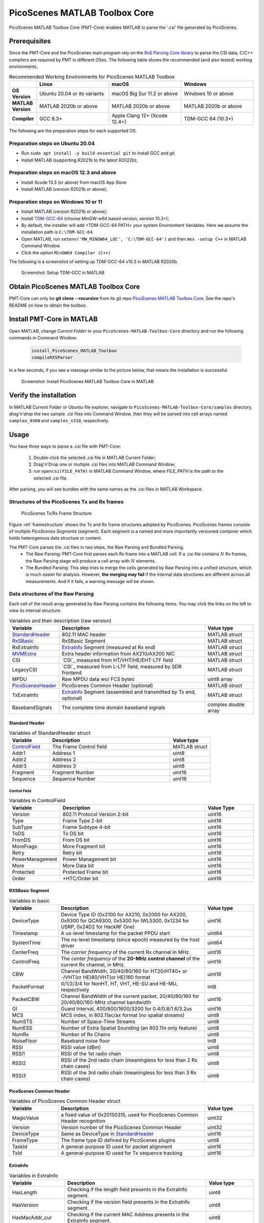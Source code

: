 PicoScenes MATLAB Toolbox Core
===================================

PicoScenes MATLAB Toolbox Core (PMT-Core) enables MATLAB to parse the '.csi' file generated by PicoScenes.

Prerequisites
++++++++++++++++++++

Since the PMT-Core and the PicoScenes main program rely on the `RxS Parsing Core library <https://gitlab.com/wifisensing/rxs_parsing_core>`_ to parse the CSI data, C/C++ compilers are required by PMT in different OSes. The following table shows the recommended (and also tested) working environments.

.. csv-table:: Recommended Working Environments for PicoScenes MATLAB Toolbox 
    :header: , "Linux", "macOS", "Windows"
    :widths: 10, 30, 30 ,30
    :stub-columns: 1

    OS Version, "Ubuntu 20.04 or its variants", "macOS Big Sur 11.2 or above", "Windows 10 or above"
    MATLAB Version, "MATLAB 2020b or above", "MATLAB 2020b or above", "MATLAB 2020b or above"
    Compiler, GCC 9.3+, Apple Clang 12+ (Xcode 12.4+), TDM-GCC 64 (10.3+)

The following are the preparation steps for each supported OS.

Preparation steps on Ubuntu 20.04
~~~~~~~~~~~~~~~~~~~~~~~~~~~~~~~~~~~

- Run ``sudo apt install -y build-essential git`` to install GCC and git
- Install MATLAB (supporting R2021b to the latest R2022b);

Preparation steps on macOS 12.3 and above
~~~~~~~~~~~~~~~~~~~~~~~~~~~~~~~~~~~~~~~~~~~~~~~~~~~

- Install Xcode 13.3 (or above) from macOS App Store 
- Install MATLAB (version R2021b or above);

Preparation steps on Windows 10 or 11
~~~~~~~~~~~~~~~~~~~~~~~~~~~~~~~~~~~~~~~~~

- Install MATLAB (version R2021b or above);
- Install `TDM-GCC-64 <https://jmeubank.github.io/tdm-gcc/>`_ (choose MinGW-w64 based version, version 10.3+);
- By default, the installer will add <TDM-GCC-64 PATH> your system Environment Variables. Here we assume the installation path is ``C:\TDM-GCC-64``.
- Open MATLAB, run ``setenv('MW_MINGW64_LOC', 'C:\TDM-GCC-64')`` and then ``mex -setup C++`` in MATLAB Command Window.
- Click the option ``MinGW64 Compiler (C++)``

The following is a screenshot of setting up TDM-GCC-64 v10.3 in MATLAB R2020b.

    .. figure:: /images/tdm-gcc-matlab.jpg
        :figwidth: 800px
        :target: /images/tdm-gcc-matlab.jpg
        :align: center

        Screenshot: Setup TDM-GCC in MATLAB

Obtain PicoScenes MATLAB Toolbox Core
+++++++++++++++++++++++++++++++++++++++++

PMT-Core can only be **git clone --recursive** from its git repo `PicoScenes MATLAB Toolbox Core <https://gitlab.com/wifisensing/PicoScenes-MATLAB-Toolbox-Core>`_. See the repo's README on how to obtain the toolbox.

Install PMT-Core in MATLAB
++++++++++++++++++++++++++++++++++++++++++++++++++++

Open MATLAB, change `Current Folder` to your ``PicoScenes-MATLAB-Toolbox-Core`` directory and run the following commands in Command Window:

    .. code-block:: matlab

        install_PicoScenes_MATLAB_Toolbox
        compileRXSParser

In a few seconds, if you see a message similar to the picture below, that means the installation is successful.

    .. figure:: /images/install-PicoScenes-MATLAB-Toolbox.png
        :figwidth: 800px
        :target: /images/install-PicoScenes-MATLAB-Toolbox.png
        :align: center

        Screenshot: Install PicoScenes MATLAB Toolbox Core in MATLAB


Verify the installation
++++++++++++++++++++++++++

In MATLAB `Current Folder` or Ubuntu file explorer, navigate to ``PicoScenes-MATLAB-Toolbox-Core/samples`` directory, *drag'n'drop* the two sample .csi files into Command Window, then they will be parsed into cell arrays named ``samples_9300`` and ``samples_x310``, respectively.

Usage
++++++++++++++++++++++++++
You have three ways to parse a .csi file with PMT-Core:

    #. Double-click the selected .csi file in MATLAB Current Folder;
    #. Drag'n'Drop one or multiple .csi files into MATLAB Command Window;
    #. run ``opencsi(FILE_PATH)`` in MATLAB Command Window, where `FILE_PATH` is the path to the selected .csi file.

After parsing, you will see bundles with the same names as the .csi files in MATLAB Workspace.

Structures of the PicoScenes Tx and Rx frames
~~~~~~~~~~~~~~~~~~~~~~~~~~~~~~~~~~~~~~~~~~~~~~

    .. _framestructure:

    .. figure:: /images/PicoScenesFrameStructure.jpg
        :figwidth: 1000px
        :align: center

        PicoScenes Tx/Rx Frame Structure


Figure :ref:`framestructure` shows the Tx and Rx frame structures adopted by PicoScenes. PicoScenes frames consists of multiple `PicoScenes Segments` (segment). Each segment is a named and more importantly versioned container which holds heterogenous data structure or content.

The PMT-Core parses the .csi files in two steps, the Raw Parsing and Bundled Parsing. 
    - The Raw Parsing: PMT-Core first parses each Rx frame into a MATLAB `cell`. If a .csi file contains :math:`N` Rx frames, the Raw Parsing stage will produce a cell array with :math:`N` elements.
    - The Bundled Parsing: This step tries to merge the cells generated by Raw Parsing into a unified structure, which is much easier for analysis. However, **the merging may fail** if the internal data structures are different across all measurements. And if it fails, a warning message will be shown.

.. _cell-structure-matlab:
Data structures of the Raw Parsing
~~~~~~~~~~~~~~~~~~~~~~~~~~~~~~~~~~~~~~~~~~~~~~

Each cell of the result array generated by Raw Parsing contains the following items. You may click the links on the left to view its internal structure.

.. csv-table:: Variables and their description (raw version)
    :header: "Variable", "Description", "Value type"
    :widths: 20, 60, 20

    `StandardHeader`_, "802.11 MAC header", "MATLAB struct"
    `RxSBasic`_, "RxSBasic Segment", "MATLAB struct"
    "RxExtraInfo", "`ExtraInfo`_ Segment (measured at Rx end)", "MATLAB struct"
    `MVMExtra`_, "Extra header information from AX210/AX200 NIC", "MATLAB struct"
    "CSI", "`CSI`_ measured from HT/VHT/HE/EHT-LTF field", "MATLAB struct"
    "LegacyCSI", "`CSI`_ measured from L-LTF field, measured by SDR frontend", "MATLAB struct"
    "MPDU", "Raw MPDU data wo/ FCS bytes", "uint8 array"
    `PicoScenesHeader`_, "PicoScenes Common Header (optional)", "MATLAB struct"
    "TxExtraInfo", "`ExtraInfo`_ Segment (assembled and transmitted by Tx end, optional)", "MATLAB struct"
    "BasebandSignals", "The complete time domain baseband signals", "complex double array"

.. _StandardHeader:

Standard Header
:::::::::::::::

.. csv-table:: Variables of StandardHeader struct
    :header: "Variable", "Description", "Value type"
    :widths: 20, 60, 20

    `ControlField`_, "The Frame Control field", "MATLAB struct"
    "Addr1", "Address 1", "uint8"
    "Addr2", "Address 2", "uint8"
    "Addr3", "Address 3", "uint8"
    "Fragment", "Fragment Number", "uint16"
    "Sequence", "Sequence Number", "uint16"

.. _ControlField:

Control Field
'''''''''''''

.. csv-table:: Variables in ControlField
    :header: "Variable", "Description", "Value Type"
    :widths: 20, 60, 20

    "Version", "802.11 Protocol Version 2-bit", "uint16"
    "Type", "Frame Type 2-bit", "uint16"
    "SubType", "Frame Subtype 4-bit", "uint16"
    "ToDS", "To DS bit", "uint16"
    "FromDS", "From DS bit", "uint16"
    "MoreFrags", "More Fragment bit", "uint16"
    "Retry", "Retry bit", "uint16"
    "PowerManagement", "Power Management bit", "uint16"
    "More", "More Data bit", "uint16"
    "Protected", "Protected Frame bit", "uint16"
    "Order", "+HTC/Order bit", "uint16"

.. _RxSBasic:

RXSBasic Segment
::::::::::::::::::::

.. csv-table:: Variables in basic
    :header: "Variable", "Description", "Value type"
    :widths: 20, 60, 20

    "DeviceType", "Device Type ID (0x2100 for AX210, 0x2000 for AX200, 0x9300 for QCA9300, 0x5300 for IWL5300, 0x1234 for USRP, 0x24D2 for HackRF One)", "uint16"
    "Timestamp", "A us-level timestamp for the packet PPDU start", "uint64"
    "SystemTime", "The ns-level timestamp (since epoch) measured by the host driver", "uint64"
    "CenterFreq", "The *carrier frequency* of the current Rx channel in MHz.", "uint16"
    "ControlFreq", "The *center frequency* of the **20-MHz control channel** of the current Rx channel, in MHz.", "uint16"
    "CBW", "Channel BandWidth, 20/40/80/160 for HT20/HT40+ or -/VHT(or HE)80/VHT(or HE)160 format", "uint16"
    "PacketFormat", "0/1/2/3/4 for NonHT, HT, VHT, HE-SU and HE-MU, respectively", "int8"
    "PacketCBW", "Channel BandWidth of the current packet, 20/40/80/160 for 20/40/80/160-MHz channel bandwidth", "uint16"
    "GI", "Guard Interval, 400/800/1600/3200 for 0.4/0.8/1.6/3.2us", "uint16"
    "MCS", "MCS index, in 802.11ac/ax format (no spatial streams)", "uint8"
    "NumSTS", "Number of Space-Time Streams", "uint8"
    "NumESS", "Number of Extra Spatial Sounding (an 802.11n only feature)", "uint8"
    "NumRx", "Number of Rx Chains", "uint8"
    "NoiseFloor", "Baseband noise floor", "int8"
    "RSSI", "RSSI value (dBm)", "uint8"
    "RSSI1", "RSSI of the 1st radio chain", "uint8"
    "RSSI2", "RSSI of the 2nd radio chain (meaningless for less than 2 Rx chain cases)", "uint8"
    "RSSI3", "RSSI of the 3rd radio chain (meaningless for less than 3 Rx chain cases)", "uint8"

        
.. _PicoScenesHeader:

PicoScenes Common Header
::::::::::::::::::::::::::

.. csv-table:: Variables of PicoScenes Common Header struct
    :header: "Variable", "Description", "Value type"
    :widths: 20, 60, 20

    "MagicValue", "a fixed value of 0x20150315, used for PicoScenes Common Header recognition", "uint32"
    "Version", "Version number of the PicoScenes Common Header", "uint32"
    "DeviceType", "Same as DeviceType in `StandardHeader`_", "uint16"
    "FrameType", "The frame type ID defined by PicoScenes plugins", "uint8"
    "TaskId", "A general-purpose ID used for packet alignment", "uint16"
    "TxId", "A general-purpose ID used for Tx sequence tracking", "uint16"

ExtraInfo
::::::::::::

.. csv-table:: Variables in ExtraInfo
    :header: "Variable", "Description", "Value type"
    :widths: 20, 60, 20

    "HasLength", "Checking if the length field presents in the ExtraInfo segment.", "uint8"
    "HasVersion", "Checking if the version field presents in the ExtraInfo segment.", "uint8"
    "HasMacAddr_cur", "Checking if the current MAC Address presents in the ExtraInfo segment.", "uint8"
    "HasMacAddr_rom", "Checking if the hardware MAC Address presents in the ExtraInfo segment.", "uint8"
    "HasChansel", "Checking if the QCA9300 CHANSEL field presents in the ExtraInfo segment.", "uint8"
    "HasBMode", "Checking if the QCA9300 BMode field presents in the ExtraInfo segment.", "uint8"
    "HasEVM", "Checking if the EVM field presents in the ExtraInfo segment.", "uint8"
    "HasTxChainMask", "Checking if the Tx chain mask presents in the ExtraInfo segment.", "uint8"
    "HasRxChainMask", "Checking if the Rx chain mask presents in the ExtraInfo segment.", "uint8"
    "HasTxpower", "Checking if the Tx transmit power presents in the ExtraInfo segment.", "uint8"
    "HasTxTSF", "Checking if the QCA9300 scheduled Tx time field presents in the ExtraInfo segment.", "uint8"
    "HasLastHwTxTSF", "Checking if the QCA9300 last Tx time field presents in the ExtraInfo segment.", "uint8"
    "HasChannelFlags", "Checking if the QCA9300/IWL5300 channel flag presents in the ExtraInfo segment.", "uint8"
    "HasTxNess", "Checking if the Tx Number of Extra Spatial Sounding (NESS) field presents in the ExtraInfo segment.", "uint8"
    "HasTuningPolicy", "Checking if the QCA9300 carrier frequency tuning policy field presents in the ExtraInfo segment.", "uint8"
    "HasPLLRate", "Checking if the QCA9300 PLL rate field presents in the ExtraInfo segment.", "uint8"
    "HasPLLClkSel", "Checking if the QCA9300 PLL clock selector field presents in the ExtraInfo segment.", "uint8"
    "HasPLLRefDiv", "Checking if the QCA9300 PLL Reference clock divider field presents in the ExtraInfo segment.", "uint8"
    "HasAGC", "Checking if the IWL5300 AGC field presents in the ExtraInfo segment.", "uint8"
    "HasAntennaSelection", "Checking if the IWL5300 antenna permutation field presents in the ExtraInfo segment.", "uint8"
    "HasSamplingRate", "Checking if the baseband sampling rate presents in the ExtraInfo segment.", "uint8"
    "HasCFO", "Checking if the carrier frequency offset field presents in the ExtraInfo segment.", "uint8"
    "Length", "Length of the current ExtraInfo", "uint16"
    "Version", "The version of the current ExtraInfo data structure", "uint64"
    "MACAddressCurrent", "The last 3 bytes of the current MAC Address", "1x3 uint8"
    "MACAddressROM", "The last 3 bytes of the ROM MAC Address", "1x3 uint8"
    "CHANSEL", "QCA9300 CHANSEL value", "uint32"
    "BMode", "QCA9300 BMode value", "uint8"
    "EVM", "QCA9300 error vector magnitude (EVM) values", "int8 array"
    "TxChainMask", "Tx chain mask", "uint8"
    "RxChainMask", "Rx chain mask", "uint8"
    "TxPower", "Transmission power", "uint8"
    "CF", "Carrier frequency", "uint64"
    "TXTSF", "QCA9300 scheduled Tx time", "uint32" 
    "LastTXTSF", "QCA9300 last Tx time", "uint32"
    "ChannelFlags", "Flag of current NIC status", "uint16"
    "TxNess", "The number of Tx extra spatial sounding", "uint8"
    "TurningPolicy", "QCA9300 carrier frequency tuning policy field", "uint8"
    "PLLRate", "QCA9300 PLL rate ", "uint16"
    "PLLClockSelect", "QCA9300 PLL clock selector field", "uint8"
    "PLLRefDiv", "QCA9300 PLL Reference clock divider", "uint8"
    "AGC", "IWL5300 AGC value", "uint8"
    "ANTSEL", "IWL5300 antenna permutation value", "1x3 uint8"
    "SF", "Baseband sampling rate", "double"
    "CFO", "The estimated carrier frequency offset (CFO)", "double"


.. _MVMExtra:

MVMExtra Segment
::::::::::::

.. csv-table:: Variables in MVMExtra
    :header: "Variable", "Description", "Value type"
    :widths: 20, 60, 20

    "FTMClock", "320 MHz clock tick of (3.125ns resolution) AX210/AX200 NIC (blocked for PSLP-FL user)", "double"
    "RateNFlags", "Intel MVM flag for MCS and STS", "double"

.. _CSI_segment:

CSI Segment
::::::::::::

.. csv-table:: Variables in ExtraInfo
    :header: "Variable", "Description", "Value type"
    :widths: 20, 60, 20

    "DeviceType", "Same as DeviceType in `StandardHeader`_", "double"
    "FirmwareVersion", "The firmware version used for CSI data extraction", "double"
    "PacketFormat", "0/1/2/3/4 for NonHT, HT, VHT, HE-SU and HE-MU, respectively", "double"
    "CBW", "Same as CBW in `StandardHeader`_", "double"
    "CarrierFreq", "Carrier frequency in Hz", "double"
    "SamplingRate", "Baseband sampling rate or bandwidth in Hz", "double"
    "SubcarrierBandwidth", "The subcarrier bandwidth in Hz", "double"
    "NumTones", "The number of OFDM subcarriers", "uint16"
    "NumTx", "Number of transmit Space-Time Streams", "uint8"
    "NumRx", "Number of Rx Chains", "uint8"
    "NumESS", "Number of Extra Spatial Sounding (an 802.11n only feature)", "uint8"
    "AntSEL", "IWL5300 antenna permutation value", "uint8"
    "CSI", "CSI data with size of :math:`N_{tone}\times N_{sts}\times N_{rx}`", "complex double array"
    "Mag", "CSI magnitude data with size of :math:`N_{tone}\times N_{sts}\times N_{rx}`", "double array"
    "Phase", "CSI phase data with size of :math:`N_{tone}\times N_{sts}\times N_{rx}`", "double array"
    "SubcarrierIndex", "the indices of OFDM subcarriers", "int16 array"

The MATLAB parser performs addtional pre-processing to the raw CSI data:

    1. interpolate the 0-th and other *missing* pilot subcarriers for the CSI;
    2. calculate the norm of CSI and save to "Mag";
    3. unwrap the phase into "Phase";
    4. perform CSD removal to "Phase", which removes the additional phase slope introduced by CSD (cyclic shift delay).
    